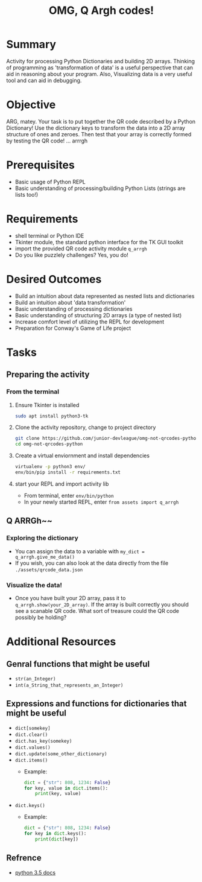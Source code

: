 #+title: OMG, Q Argh codes!
#+type: Activity

* Summary
  Activity for processing Python Dictionaries and building 2D
  arrays. Thinking of programming as 'transformation of data' is a
  useful perspective that can aid in reasoning about your program. Also,
  Visualizing data is a very useful tool and can aid in debugging.

* Objective
  ARG, matey. Your task is to put together the QR code described by a
  Python Dictionary! Use the dictionary keys to transform the data
  into a 2D array structure of ones and zeroes. Then test that your
  array is correctly formed by testing the QR code! ... arrrgh

* Prerequisites
  + Basic usage of Python REPL
  + Basic understanding of processing/building Python Lists (strings
    are lists too!)

* Requirements
  + shell terminal or Python IDE
  + Tkinter module, the standard python interface for the TK GUI toolkit
  + import the provided QR code activity module ~q_arrgh~
  + Do you like puzzlely challenges? Yes, you do!

* Desired Outcomes
  + Build an intuition about data represented as nested lists and dictionaries
  + Build an intuition about 'data transformation'
  + Basic understanding of processing dictionaries
  + Basic understanding of structuring 2D arrays (a type of nested list)
  + Increase comfort level of utilizing the REPL for development
  + Preparation for Conway's Game of Life project

* Tasks

** Preparing the activity

*** From the terminal
    1. Ensure Tkinter is installed
       #+BEGIN_SRC bash
       sudo apt install python3-tk
       #+END_SRC

    2. Clone the activity repository, change to project directory
       #+BEGIN_SRC bash
         git clone https://github.com/junior-devleague/omg-not-qrcodes-python.git
         cd omg-not-qrcodes-python
       #+END_SRC

    3. Create a virtual enviornment and install dependencies
       #+BEGIN_SRC bash
         virtualenv -p python3 env/
         env/bin/pip install -r requirements.txt
       #+END_SRC

    4. start your REPL and import activity lib
       + From terminal, enter ~env/bin/python~
       + In your newly started REPL, enter ~from assets import q_arrgh~

** Q ARRGh~~
*** Exploring the dictionary
    + You can assign the data to a variable with ~my_dict = q_arrgh.give_me_data()~
    + If you wish, you can also look at the data directly from the
      file ~./assets/qrcode_data.json~

*** Visualize the data!
    + Once you have built your 2D array, pass it to
      ~q_arrgh.show(your_2D_array)~. If the array is built correctly
      you should see a scanable QR code. What sort of treasure could the QR code
      possibly be holding?
    
* Additional Resources

** Genral functions that might be useful
    + ~str(an_Integer)~
    + ~int(a_String_that_represents_an_Integer)~

** Expressions and functions for dictionaries that might be useful
   + ~dict[somekey]~
   + ~dict.clear()~
   + ~dict.has_key(somekey)~
   + ~dict.values()~
   + ~dict.update(some_other_dictionary)~
   + ~dict.items()~
     - Example:
       #+BEGIN_SRC python
         dict = {"str": 808, 1234: False}
         for key, value in dict.items():
             print(key, value)
       #+END_SRC
   + ~dict.keys()~
     - Example:
       #+BEGIN_SRC python
         dict = {"str": 808, 1234: False}
         for key in dict.keys():
             print(dict[key])
       #+END_SRC

** Refrence
   + [[https://docs.python.org/3.5/tutorial/datastructures.html?highlight=dictionary#dictionaries][python 3.5 docs]]

